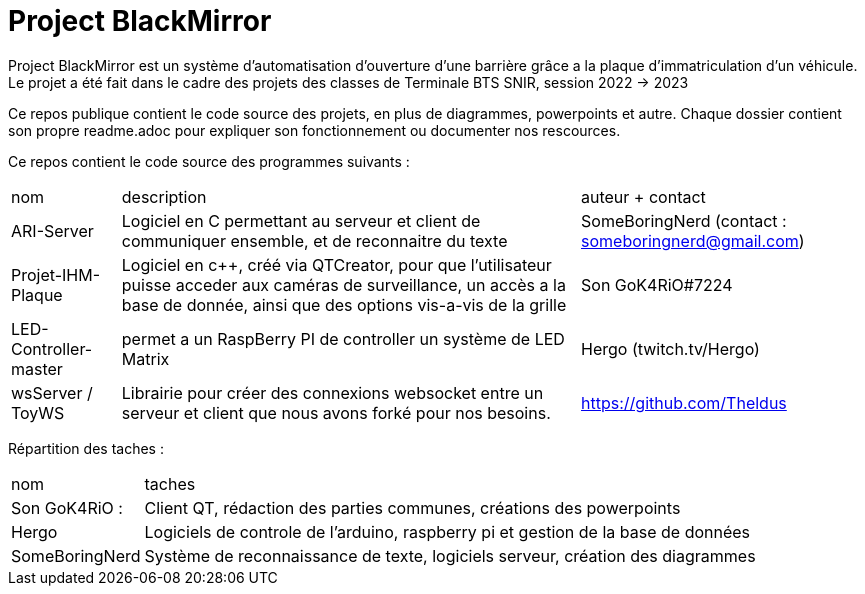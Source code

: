 = Project BlackMirror

Project BlackMirror est un système d'automatisation d'ouverture d'une barrière grâce a la plaque d'immatriculation d'un véhicule. Le projet a été fait dans le cadre des projets des classes de Terminale BTS SNIR, session 2022 -> 2023

Ce repos publique contient le code source des projets, en plus de diagrammes, powerpoints et autre. Chaque dossier contient son propre readme.adoc pour expliquer son fonctionnement ou documenter nos rescources.

Ce repos contient le code source des programmes suivants : 

[cols="~,~,~"]
|===

| nom
| description
| auteur + contact

| ARI-Server
| Logiciel en C permettant au serveur et client de communiquer ensemble, et de reconnaitre du texte
| SomeBoringNerd (contact : someboringnerd@gmail.com)

| Projet-IHM-Plaque
| Logiciel en c++, créé via QTCreator, pour que l'utilisateur puisse acceder aux caméras de surveillance, un accès a la base de donnée, ainsi que des options vis-a-vis de la grille
| Son GoK4RiO#7224 

| LED-Controller-master
| permet a un RaspBerry PI de controller un système de LED Matrix
| Hergo (twitch.tv/Hergo)

| wsServer / ToyWS
| Librairie pour créer des connexions websocket entre un serveur et client que nous avons forké pour nos besoins.
| https://github.com/Theldus


|===


Répartition des taches :

[cols="~,~"]
|===

| nom
| taches

| Son GoK4RiO : 
| Client QT, rédaction des parties communes, créations des powerpoints

| Hergo
| Logiciels de controle de l'arduino, raspberry pi et gestion de la base de données


| SomeBoringNerd
| Système de reconnaissance de texte, logiciels serveur, création des diagrammes

|===

